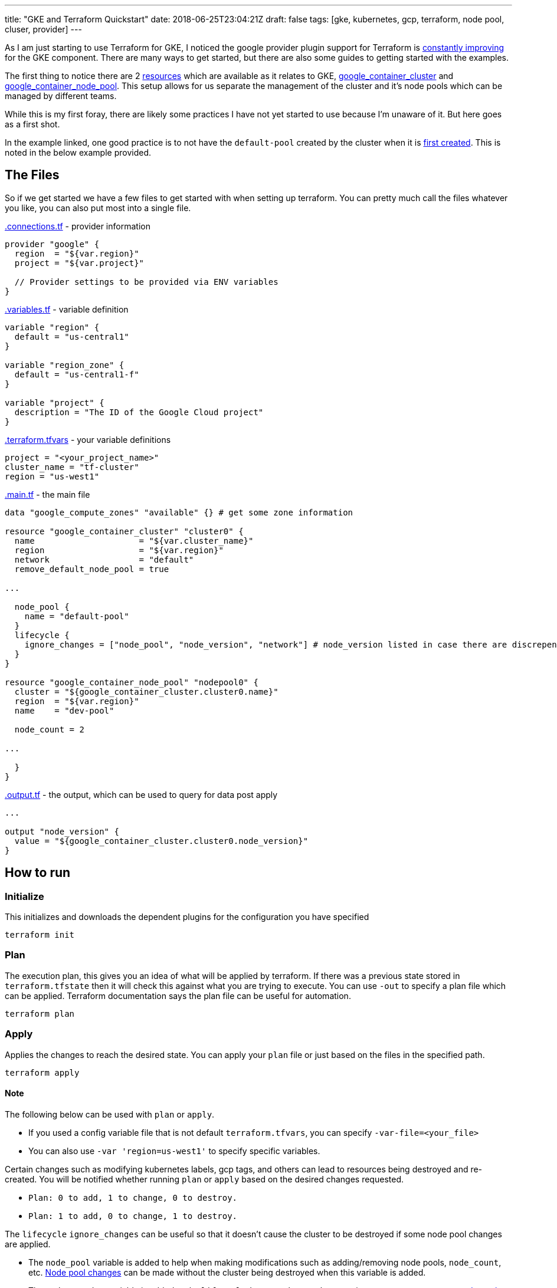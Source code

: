 ---
title: "GKE and Terraform Quickstart"
date: 2018-06-25T23:04:21Z
draft: false
tags: [gke, kubernetes, gcp, terraform, node pool, cluser, provider]
---

As I am just starting to use Terraform for GKE, I noticed the google provider plugin support for Terraform is https://github.com/terraform-providers/terraform-provider-google/issues/285[constantly improving] for the GKE component.  There are many ways to get started, but there are also some guides to getting started with the examples.  

The first thing to notice there are 2 https://github.com/terraform-providers/terraform-provider-google/issues/475[resources] which are available as it relates to GKE, https://www.terraform.io/docs/providers/google/r/container_cluster.html[google_container_cluster] and https://www.terraform.io/docs/providers/google/r/container_node_pool.html[google_container_node_pool].  This setup allows for us separate the management of the cluster and it's node pools which can be managed by different teams.

While this is my first foray, there are likely some practices I have not yet started to use because I'm unaware of it.  But here goes as a first shot.

In the example linked, one good practice is to not have the `default-pool` created by the cluster when it is https://github.com/terraform-providers/terraform-provider-google/issues/773[first created].  This is noted in the below example provided.

== The Files
So if we get started we have a few files to get started with when setting up terraform.  You can pretty much call the files whatever you like, you can also put most into a single file.

https://github.com/kenthua/gke/blob/master/terraform/connections.tf[.connections.tf] - provider information
[source,bash]
----
provider "google" {
  region  = "${var.region}"
  project = "${var.project}"

  // Provider settings to be provided via ENV variables
}
----

https://github.com/kenthua/gke/blob/master/terraform/variables.tf[.variables.tf] - variable definition
[source,bash]
----
variable "region" {
  default = "us-central1"
}

variable "region_zone" {
  default = "us-central1-f"
}

variable "project" {
  description = "The ID of the Google Cloud project"
}
----

https://github.com/kenthua/gke/blob/master/terraform/terraform.tfvars[.terraform.tfvars] - your variable definitions
[source,bash]
----
project = "<your_project_name>"
cluster_name = "tf-cluster"
region = "us-west1"
----

https://github.com/kenthua/gke/blob/master/terraform/main.tf[.main.tf] - the main file
[source,bash]
----
data "google_compute_zones" "available" {} # get some zone information

resource "google_container_cluster" "cluster0" {
  name                     = "${var.cluster_name}"
  region                   = "${var.region}"
  network                  = "default"
  remove_default_node_pool = true

...

  node_pool {
    name = "default-pool"
  }
  lifecycle {
    ignore_changes = ["node_pool", "node_version", "network"] # node_version listed in case there are discrepencies
  }
}

resource "google_container_node_pool" "nodepool0" {
  cluster = "${google_container_cluster.cluster0.name}"
  region  = "${var.region}"
  name    = "dev-pool"

  node_count = 2

...

  }
}
----

https://github.com/kenthua/gke/blob/master/terraform/output.tf[.output.tf] - the output, which can be used to query for data post apply
[source,bash]
----

...

output "node_version" {
  value = "${google_container_cluster.cluster0.node_version}"
}
----

== How to run

=== Initialize
This initializes and downloads the dependent plugins for the configuration you have specified
[source,bash]
----
terraform init
----

=== Plan
The execution plan, this gives you an idea of what will be applied by terraform.  If there was a previous state stored in `terraform.tfstate` then it will check this against what you are trying to execute.  You can use `-out` to specify a plan file which can be applied.  Terraform documentation says the plan file can be useful for automation.
[source,bash]
----
terraform plan
----

=== Apply
Applies the changes to reach the desired state.  You can apply your `plan` file or just based on the files in the specified path.
[source,bash]
----
terraform apply
----

==== Note

The following below can be used with `plan` or `apply`.

- If you used a config variable file that is not default `terraform.tfvars`, you can specify `-var-file=<your_file>`

- You can also use `-var 'region=us-west1'` to specify specific variables.

Certain changes such as modifying kubernetes labels, gcp tags, and others can lead to resources being destroyed and re-created.  You will be notified whether running `plan` or `apply`  based on the desired changes requested.

- `Plan: 0 to add, 1 to change, 0 to destroy.`
- `Plan: 1 to add, 0 to change, 1 to destroy.`

The `lifecycle` `ignore_changes` can be useful so that it doesn't cause the cluster to be destroyed if some node pool changes are applied.

- The `node_pool` variable is added to help when making modifications such as  adding/removing node pools, `node_count`, etc. https://github.com/terraform-providers/terraform-provider-google/issues/408[Node pool changes] can be made without the cluster being destroyed when this variable is added.

- The `node_version` variable is added to the `lifecycle` `ignore_changes` because it can cause https://github.com/terraform-providers/terraform-provider-google/issues/1339[unnecessary node pool changes] when there are newer versions available.

- The `network` one is added because it keeps wanting to make network changes.


=== Destroy
When you to destroy what terraform created based on the configuration.
[source,bash]
----
terraform destroy
----

